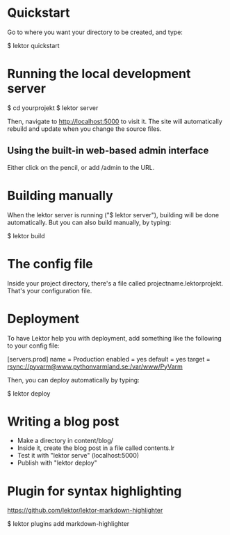 * Quickstart

Go to where you want your directory to be created, and type:

$ lektor quickstart

* Running the local development server

$ cd yourprojekt
$ lektor server

Then, navigate to http://localhost:5000 to visit it. The site will
automatically rebuild and update when you change the source files.

** Using the built-in web-based admin interface

Either click on the pencil, or add /admin to the URL.

* Building manually

When the lektor server is running ("$ lektor server"), building will
be done automatically. But you can also build manually, by typing:

$ lektor build

* The config file

Inside your project directory, there's a file called
projectname.lektorprojekt. That's your configuration file.

* Deployment

To have Lektor help you with deployment, add something like the
following to your config file:

[servers.prod]
name = Production
enabled = yes
default = yes
target = rsync://pyvarm@www.pythonvarmland.se:/var/www/PyVarm

Then, you can deploy automatically by typing:

$ lektor deploy


* Writing a blog post

- Make a directory in content/blog/
- Inside it, create the blog post in a file called contents.lr
- Test it with "lektor serve" (localhost:5000)
- Publish with "lektor deploy"

* Plugin for syntax highlighting

https://github.com/lektor/lektor-markdown-highlighter

$ lektor plugins add markdown-highlighter
